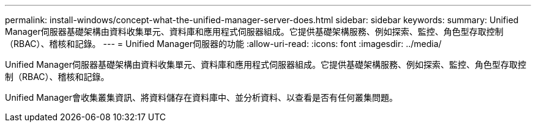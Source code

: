 ---
permalink: install-windows/concept-what-the-unified-manager-server-does.html 
sidebar: sidebar 
keywords:  
summary: Unified Manager伺服器基礎架構由資料收集單元、資料庫和應用程式伺服器組成。它提供基礎架構服務、例如探索、監控、角色型存取控制（RBAC）、稽核和記錄。 
---
= Unified Manager伺服器的功能
:allow-uri-read: 
:icons: font
:imagesdir: ../media/


[role="lead"]
Unified Manager伺服器基礎架構由資料收集單元、資料庫和應用程式伺服器組成。它提供基礎架構服務、例如探索、監控、角色型存取控制（RBAC）、稽核和記錄。

Unified Manager會收集叢集資訊、將資料儲存在資料庫中、並分析資料、以查看是否有任何叢集問題。
